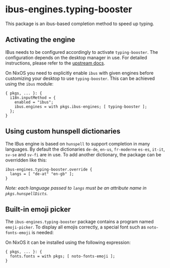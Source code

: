 * ibus-engines.typing-booster
  :PROPERTIES:
  :CUSTOM_ID: sec-ibus-typing-booster
  :END:

This package is an ibus-based completion method to speed up typing.

** Activating the engine
   :PROPERTIES:
   :CUSTOM_ID: sec-ibus-typing-booster-activate
   :END:

IBus needs to be configured accordingly to activate =typing-booster=.
The configuration depends on the desktop manager in use. For detailed
instructions, please refer to the
[[https://mike-fabian.github.io/ibus-typing-booster/documentation.html][upstream
docs]].

On NixOS you need to explicitly enable =ibus= with given engines before
customizing your desktop to use =typing-booster=. This can be achieved
using the =ibus= module:

#+BEGIN_EXAMPLE
  { pkgs, ... }: {
    i18n.inputMethod = {
      enabled = "ibus";
      ibus.engines = with pkgs.ibus-engines; [ typing-booster ];
    };
  }
#+END_EXAMPLE

** Using custom hunspell dictionaries
   :PROPERTIES:
   :CUSTOM_ID: sec-ibus-typing-booster-customize-hunspell
   :END:

The IBus engine is based on =hunspell= to support completion in many
languages. By default the dictionaries =de-de=, =en-us=, =fr-moderne=
=es-es=, =it-it=, =sv-se= and =sv-fi= are in use. To add another
dictionary, the package can be overridden like this:

#+BEGIN_EXAMPLE
  ibus-engines.typing-booster.override {
    langs = [ "de-at" "en-gb" ];
  }
#+END_EXAMPLE

/Note: each language passed to =langs= must be an attribute name in
=pkgs.hunspellDicts=./

** Built-in emoji picker
   :PROPERTIES:
   :CUSTOM_ID: sec-ibus-typing-booster-emoji-picker
   :END:

The =ibus-engines.typing-booster= package contains a program named
=emoji-picker=. To display all emojis correctly, a special font such as
=noto-fonts-emoji= is needed:

On NixOS it can be installed using the following expression:

#+BEGIN_EXAMPLE
  { pkgs, ... }: {
    fonts.fonts = with pkgs; [ noto-fonts-emoji ];
  }
#+END_EXAMPLE
